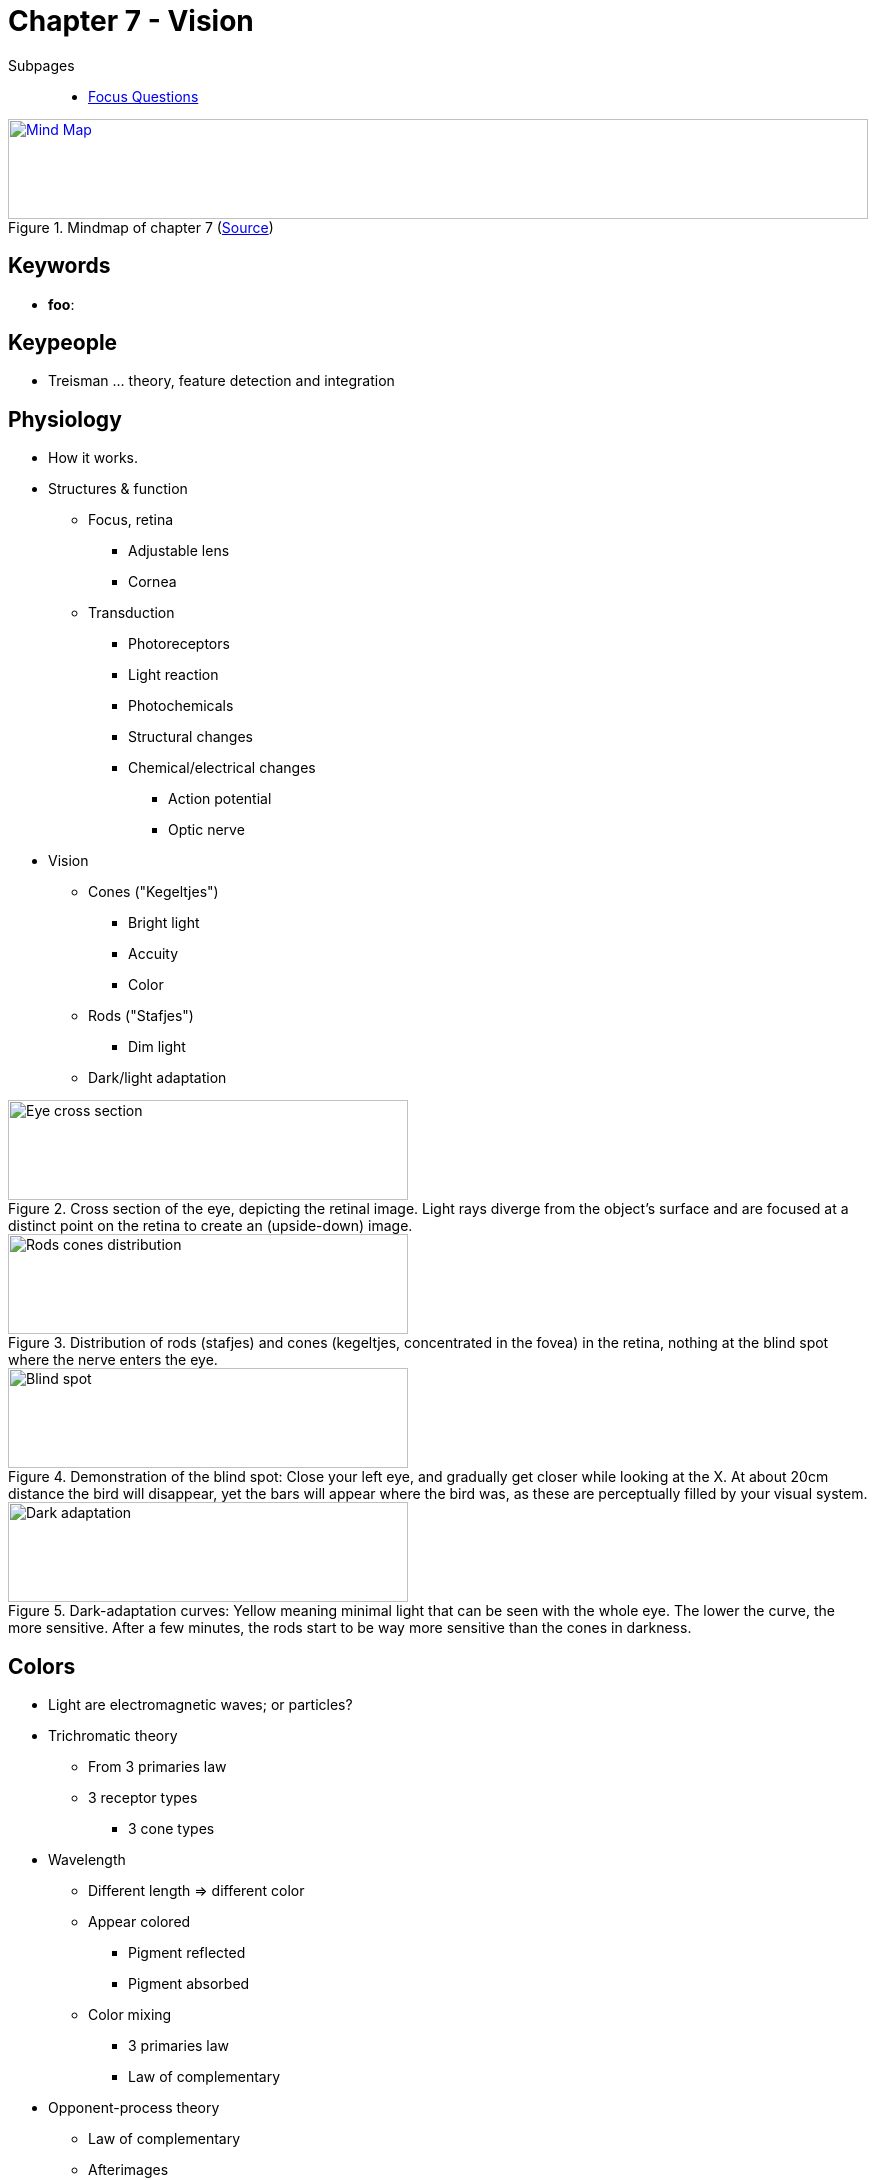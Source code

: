 = Chapter 7 - Vision

// keywords + check list in books
// keypeople
// people add content + back-reference here
// pictures
// check all for typos

Subpages::

* link:focus_questions.html[Focus Questions]

.Mindmap of chapter 7 (link:https://app.wisemapping.com/c/maps/1209468/edit[Source])
[link=images/mindmap.png]
image::images/mindmap.png[Mind Map,100%,100]

== Keywords

- *foo*:

== Keypeople

// TODO people from contemporary experiments
* Treisman ... theory, feature detection and integration

== Physiology

* How it works.
* Structures & function
** Focus, retina
*** Adjustable lens
*** Cornea
** Transduction
*** Photoreceptors
*** Light reaction
*** Photochemicals
*** Structural changes
*** Chemical/electrical changes
**** Action potential
**** Optic nerve
* Vision
** Cones ("Kegeltjes")
*** Bright light
*** Accuity
*** Color
** Rods ("Stafjes")
*** Dim light
** Dark/light adaptation

.Cross section of the eye, depicting the retinal image. Light rays diverge from the object's surface and are focused at a distinct point on the retina to create an (upside-down) image.
image::images/eye_cross_section.jpg[Eye cross section,400,100]

.Distribution of rods (stafjes) and cones (kegeltjes, concentrated in the fovea) in the retina, nothing at the blind spot where the nerve enters the eye.
image::images/rods_cones_distribution.jpg[Rods cones distribution,400,100]

.Demonstration of the blind spot: Close your left eye, and gradually get closer while looking at the X. At about 20cm distance the bird will disappear, yet the bars will appear where the bird was, as these are perceptually filled by your visual system.
image::images/blind_spot.jpg[Blind spot,400,100]

.Dark-adaptation curves: Yellow meaning minimal light that can be seen with the whole eye. The lower the curve, the more sensitive. After a few minutes, the rods start to be way more sensitive than the cones in darkness.
image::images/dark_adaptation.jpg[Dark adaptation,400,100]

== Colors

* Light are electromagnetic waves; or particles?
* Trichromatic theory
** From 3 primaries law
** 3 receptor types
*** 3 cone types
* Wavelength
** Different length => different color
** Appear colored
*** Pigment reflected
*** Pigment absorbed
** Color mixing
*** 3 primaries law
*** Law of complementary
* Opponent-process theory
** Law of complementary
** Afterimages
** Excite/inhibit
** Visual neurons

.Light is just a part (visible to our eyes) of the electromagnetic spectrum, next to many other known waves such as X-rays, radar or broadcast bands. Visible light also corresponds (next to UV) what the sun most emits.
image::images/electromagnetic_spectrum.jpg[Electromagnetic spectrum,400,100]

.Three types of cones respond to different wavelengths of light. Any wavelength produces a ration of activity of the three cone types. Any combination of lights that would produce the same ratio of response, would be perceived as the same light.
image::images/cone_types.jpg[Cone types,400,100]

.Everyone sees a "12" on the left, but only without colorblindness see a "26" on the right, they will see only the "2" or the "6" or none at all.
image::images/colorblindness.jpg[Colorblindness,400,100]

.The value of color vision: It helps us to distinguish objects of interest from their background, giving us an evolutionary advantage, finding food.
image::images/color_vision_cherries.jpg[Color vision cherries,400,100]

.The (ultraviolet reflecting) mouths of these bird babies would actually appear black to us, but this is a UV photograph, just the way birds see it with their additional cone type. Predators on the other hand cannot see UV light; nice.
image::images/ultraviolet_birds.jpg[Ultraviolet birds,400,100]

.Complementarity of afterimages: Stare at the dot on the flag for 30 seconds. The look at the dot on the right. What do you see? This effect happens in the retina/visual system, before input converges, which can be demonstrated by looking at the left dot with one eye closed, and then look at the right dot first with one, then the other eye.
image::images/complementarity_afterimages.jpg[Complementarity of afterimages,400,100]

.Reconciliation of the trichromatic and opponent-process theories. Three cone types in opponent-process cells, excited by blue and inhibited by yellow (B+Y-), excited by red and inhibited by green (R+G-). Excitatory neural connections are Y-shaped axonal endings, inhibitory are shown as straign lines perpendicular to the axon. "I" marked cells are inhibitory intermediary neurons. Exercise: Try to draw a diagram for B-Y+ and R-G+ opponent neurons.
image::images/reconcile_trichromatic_opponentprocess.jpg[Reconcile trichromatic opponent process,400,100]


.YouTube Video: "Why Do We See Colors?", 9mins
[link=https://www.youtube.com/watch?v=-Oo7W0TB-iI]
image::https://img.youtube.com/vi/-Oo7W0TB-iI/0.jpg[Why Do We See Colors 3,300]

== Development

* At birth
** Poor
*** See max. 2m
** Looking time
*** Novelties longer
*** For research
**** Stimuli discrimination
* Experience
** Biological preparation
*** 3D
** Lack => underdeveloped
** Experience-expectant process

== Identification

Seeing forms, patterns, objects and faces.

=== Feature integration

* Treisman's theory
* Processing
** Parallel
*** Fast, detection
** Serial
*** Slow, spatial
* Specific features = Specific neurons

.Pathway from eyes to primary visual cortex in occipital lobe. Neurons in optic nerves meet at optic chiasm (base of the brain) and form the optic traccts, running to the nuclei in the thalamus, where they synapse on neurons running to the primary visual area of the cerebral cortex.
image::images/visual_pathway.jpg[Visual pathway,400,100]

.Treisman's theory of feature detection and integration. Stage 1, visual processing, primitive features are registered automatically/simultaneously. Feature integration happens at stage 2, information is processed serially. The letters "X" and "V" can not be processed at the same time at stage 2.
image::images/treismans_theory.jpg[Treisman's theory,400,100]

.Spot the target stimuli, the green slanted line! Does it pop out?! Left: The target stimulus differs from the distractor stimuli in a primitive feature (it's the only slanted line). On the right, the target stimulus does NOT differ from the distractors in a primitive feature (greenness matched by others and slantedness as well). The target is distinct only in ways its features are conjoined (only line which is both green and slanted).
image::images/popout_feature.jpg[Pop out feature,400,100]

.Yet again with the British train signals: Conjoined features make detection harder. The critical "slow down" signals shares to features: Color and number of lights, so the train driver has to detect both in order to identify it, slowing identification down and introducing possibility of mistakes. Here an improvement based on psychological research potentially can save lives.
image::images/british_train_signals.jpg[British train signals,400,100]


=== Gestalt principle

* Whole > Sum
* Whole more important than parts
* Grouping (as seen in figure: <<img-gestalt_principles>> )
[arabic]
.. Proximity
.. Similarity
.. Closure
.. Good continuation
.. Common movement
.. Good form
* Figure-ground

[#img-gestalt_principles]
.Gestalt principles of grouping.
image::images/gestalt_principles.jpg[Gestalt principles,400,100]

.Because white is completely surrounded by black, we tend to see the white form as the figure, and the black form as the ground.
image::images/figure_ground.jpg[Figure ground,200,100]

.Reversible figures: Because it lacks strong cues which is figure/ground, this can be seen in both ways. If you stare at it, your perception alternates between both.
image::images/reversible_figure.jpg[Reversible figure,300,100]

.Illusory contour: Our perception creates a white triangle, including borders, making the traingle seem whiter than the white background.
image::images/illusory_contour.jpg[Illusory contour,100,100]

.Most people see a more clear illusory contour in the right picture. A finding, consistent with the unconscious-inference explanation of pattern perception.
image::images/illusory_contour_clearer.jpg[Clearer illusory contour,200,100]

=== Top-down

* Whole influences part
* Unconscious inference
* Illusory
** Contours
** Lightness difference

=== Recognition

* Optic nerves
** Feature
*** Integrate
*** Perceptual whole
*** = "Objects"
* Visual agnosia
** Form
** Object

=== 2 processing streams

* What
** Temporal lobe
** Recognition
* Where-How
** Parietal lobe
** Action
*** Grasp
*** Move
* (Bilateral) damage

.Neurons send signals into two distinct streams for further processing, the two visual pathways for "What" (lower temporal lobe; perceive shapes, identifying objects) and "where-and-how" (parietal lobe; spatial relationships, guiding actions).
image::images/two_visual_pathways.jpg[Two visual pathways,400,100]

.Damage to the "what" pathway and you can still reach efficiently for an object (left) although you will not be able to consciously see the object's shape. Damage to the "where-and-how" (right) will lead to the opposite effect: Not being able to grab the object, even though you can consciously see the object's shape.
image::images/reaching_object.jpg[Reaching for an object,400,100]

=== Faces

* Upright preference
** Thatcherized image
* Special mechanisms
** Psychological
** Neurological
* Face area
** Fusiform: Familiar faces
** Occipital: New faces
* Prosopagnosia
** Objects OK
** Familiar people NOK
* Own-race bias
** Learned

.It doesn't take much for people to see faces in inanimate objects.
image::images/inanimate_faces.jpg[xxx,400,100]

.Thatcherized image: We have difficulties recognizing faces when they are upside-down. There seems nothing strange about Margaret Thatcher here, right? Look at it the right way, and you will be surprised!
image::images/thatcherized_image.jpg[Thatcherized image,400,100]

.Three-month old babies look at same-race as long as other-race faces, but with nine months the start to look longer at same-race faces, indicating that the own-race bias develops over infancy.
image::images/ownrace_bias.jpg[Own race bias,400,100]

.The fusiform face area (FFA) is important for recognizing familiar faces, and the occipital face area is for identifying new faces and distinguishing faces from objects.
image::images/fusiform_facearea.jpg[Fusiform face area,400,100]

== Three Dimensions

* Depth cues (=distance)
** Binocular disparity
*** Eyes displaced
*** Different images
** Motion parallax
*** Head moves
*** Also for single eye
** Pictorial depth cues
*** Even with 2D
* Size perception
** Size constancy
*** Same size
*** Different distance
*** Depends on depth
**** Inverse proporational
** Illusions
*** Moon
*** Müller-Leyer
*** Panzo
*** Unconscious inference

.Binocular (=two-eyed) disparity (=degree of difference): Two eyes see slightly different view of the same object. The disparity is proportional to the distance, which is used by the perceptual system to perceive depth.
image::images/binocular_disparity.jpg[binocular disparity,400,100]

.A depth illusion created by binocular disparity: Be about 30cm in front of the screen, let your eyes drift unfocused until you see double images. You will see four renditions (=Wiedergaben) of white frames and darker squares. Converge/diverge your eyes until one sits on top the other. Once they are fused, you will see a dark square floating in space in front of a white square.
image::images/binocular_disparity_depth_illusion.jpg[Binocular disparity depth illusion,400,100]

.This image includes pictorial depth cues, such as: Occlusion, relative image size for familiar objects, linear perspective, texture gradient, position relative to the horizon and differential lighting of surfaces.
image::images/pictorial_depth_cues.jpg[Pictorial depth cues,400,100]

.Depth perception created by light and shade. Because we automatically assume light comes from above, the smaller disruptions look like bumps, and the larger as pits. When you turn the image, it looks the other way round. Fascinating, isn't it?!
image::images/light_shade_depth_perception.jpg[Light shade depth perception,400,100]

.Relationship of retinal-image size to object size and distance. Upper: An object B, twice the size and twice far away, will produce the same sized retinal image. Lower: If object A is moved twice farther away, the retinal image will be half the size.
image::images/retinal_image.jpg[Retinal image,400,100]

.(Adelbert) Ames room: The girls have to be the same size, but (without knowing the distorted nature of room) there seems to be a huge size difference, and that's because we assume the walls/windows are normal, the girls are the same distance away, and therefore have to differ in size.
image::images/size_distance_illusion.jpg[Size distance illusion,400,100]

.The Ponzo and Mueller-Lyer illusions show all lines of the same length, although they might not look to as that way.
image::images/ponzo_muellerlyer_illusion.jpg[ponzo mueller-lyer illusion,400,100]

.Depth-processing explanation of the Ponzo illusion. In 2D the bars are of the same length, in 3D the back would be much larger.
image::images/ponzo_depth.jpg[Ponzo depth,400,100]

.Depth-processing explanation of the Mueller-Lyer illusion: If these sawhorses were real, viewed from below the horizontal bar would be longer (as further away), when viewed from above it be shorter in 3D space.
image::images/muellerlyer_depth.jpg[MuellerLyer depth,400,100]

.The moon illusion: When closer to the horizon, it seems bigger due to unconscious processes and the farther-larger-nearer theory.
image::images/moon_illusion.jpg[Moon illusion,400,100]

== Multisensory

* Integration
** Visual + auditiv mostly
** link:../../phenomena/mcgurk_effect.html[McGurk Effect]
*** Visual dominance effect
*** When in conflict: See lips, hear other
** Bouba-Kiki
*** Shapes + Sounds
*** Mouth forming
*** Cultural independent
* Synesthesia
** Art
** Sense stimulus via other senses
*** E.g. "blue monday"
** Sensory cross-activation hypothesis

.The bouba-kiki effect: Which one is the bouba, which one the kiki? Most (across different languages) say left kiki, right bouba, showing that the relation between object and name is arbitrary.
image::images/bouba_kiki.jpg[Bouba Kiki effect,400,100]

.Frequency of synesthesia: Inducers (stimuli that induces synesthesia) and concurrents (sensory system in which one experiences synesthesia). The graphics explains why most often synesthetes "see music as colors".
image::images/synesthesia_frequency.jpg[Synesthesia frequency,400,100]

.Drawing of a synesthete how he associates numbers with colors. The 7 and 8 are composed of two colors.
image::images/number_color_association.jpg[Number color association,400,100]

== Additional Resources

None.
